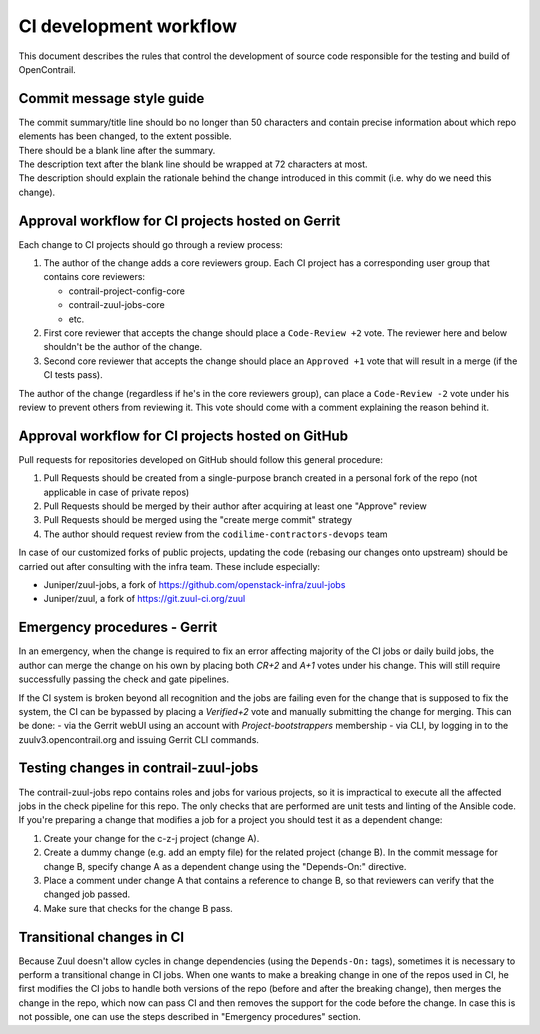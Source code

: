 CI development workflow
=======================

This document describes the rules that control the development of source code responsible for the testing and build of OpenContrail.

Commit message style guide
--------------------------

|  The commit summary/title line should bo no longer than 50 characters and contain precise information about which repo elements has been changed, to the extent possible.
|  There should be a blank line after the summary.
|  The description text after the blank line should be wrapped at 72 characters at most.
|  The description should explain the rationale behind the change introduced in this commit (i.e. why do we need this change).

Approval workflow for CI projects hosted on Gerrit
--------------------------------------------------


Each change to CI projects should go through a review process:

#. The author of the change adds a core reviewers group.
   Each CI project has a corresponding user group that contains core reviewers:

   - contrail-project-config-core
   - contrail-zuul-jobs-core
   - etc.

#. First core reviewer that accepts the change should place a ``Code-Review +2``
   vote. The reviewer here and below shouldn't be the author of the change.
#. Second core reviewer that accepts the change should place an ``Approved +1``
   vote that will result in a merge (if the CI tests pass).

The author of the change (regardless if he's in the core reviewers group), can place
a ``Code-Review -2`` vote under his review to prevent others from reviewing it. This
vote should come with a comment explaining the reason behind it.

Approval workflow for CI projects hosted on GitHub
--------------------------------------------------

Pull requests for repositories developed on GitHub should follow this general procedure:

#. Pull Requests should be created from a single-purpose branch created
   in a personal fork of the repo (not applicable in case of private repos)
#. Pull Requests should be merged by their author after acquiring at least one "Approve" review
#. Pull Requests should be merged using the "create merge commit" strategy
#. The author should request review from the ``codilime-contractors-devops`` team

In case of our customized forks of public projects, updating the code (rebasing our changes onto upstream)
should be carried out after consulting with the infra team. These include especially:

- Juniper/zuul-jobs, a fork of https://github.com/openstack-infra/zuul-jobs
- Juniper/zuul, a fork of https://git.zuul-ci.org/zuul

Emergency procedures - Gerrit
-----------------------------

In an emergency, when the change is required to fix an error affecting
majority of the CI jobs or daily build jobs, the author can merge the change on
his own by placing both `CR+2` and `A+1` votes under his change. This will still
require successfully passing the check and gate pipelines.

If the CI system is broken beyond all recognition and the jobs are failing even for the
change that is supposed to fix the system, the CI can be bypassed by placing
a `Verified+2` vote and manually submitting the change for merging. This can be done:
- via the Gerrit webUI using an account with `Project-bootstrappers` membership
- via CLI, by logging in to the zuulv3.opencontrail.org and issuing Gerrit CLI commands.

Testing changes in contrail-zuul-jobs
-------------------------------------

The contrail-zuul-jobs repo contains roles and jobs for various projects, so
it is impractical to execute all the affected jobs in the check pipeline for
this repo. The only checks that are performed are unit tests and linting of
the Ansible code. If you're preparing a change that modifies a job for a
project you should test it as a dependent change:

#. Create your change for the c-z-j project (change A).
#. Create a dummy change (e.g. add an empty file) for the related project
   (change B). In the commit message for change B, specify change A as a
   dependent change using the "Depends-On:" directive.
#. Place a comment under change A that contains a reference to change B, so
   that reviewers can verify that the changed job passed.
#. Make sure that checks for the change B pass.

Transitional changes in CI
--------------------------

Because Zuul doesn't allow cycles in change dependencies (using the ``Depends-On:`` tags),
sometimes it is necessary to perform a transitional change in CI jobs. When one
wants to make a breaking change in one of the repos used in CI, he first
modifies the CI jobs to handle both versions of the repo (before and after
the breaking change), then merges the change in the repo, which now can pass CI
and then removes the support for the code before the change.
In case this is not possible, one can use the steps described in
"Emergency procedures" section.
